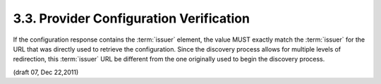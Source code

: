 3.3.  Provider Configuration Verification
----------------------------------------------------------------

If the configuration response contains the :term:`issuer` element, 
the value MUST exactly match the :term:`issuer` for the URL that was directly used to retrieve the configuration. 
Since the discovery process allows for multiple levels of redirection, 
this :term:`issuer` URL  be different from the one originally used to begin the discovery process.

(draft 07, Dec 22,2011)

